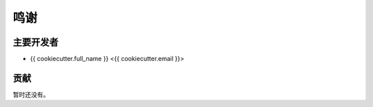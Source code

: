 =======
鸣谢
=======

主要开发者
----------------

* {{ cookiecutter.full_name }} <{{ cookiecutter.email }}>

贡献
------------

暂时还没有。
